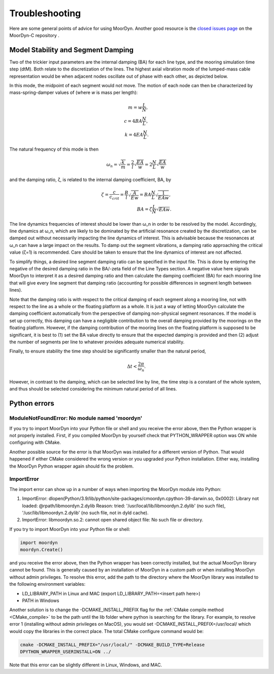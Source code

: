 Troubleshooting
===============
.. _troubleshooting:

Here are some general points of advice for using MoorDyn. Another good resource is the
`closed issues page <https://github.com/FloatingArrayDesign/MoorDyn/issues>`_ on the 
MoorDyn-C repository . 
   
Model Stability and Segment Damping
^^^^^^^^^^^^^^^^^^^^^^^^^^^^^^^^^^^

Two of the trickier input parameters are the internal damping (BA) for each line type, 
and the mooring simulation time step (dtM). Both relate to the discretization of the 
lines. The highest axial vibration mode of the lumped-mass cable representation would 
be when adjacent nodes oscillate out of phase with each other, as depicted below.
 
In this mode, the midpoint of each segment would not move.  The motion of each node can
then be characterized by mass-spring-damper values of (where *w* is mass per length):

.. math::

  m = w \frac{L}{N}, \\ c = 4 B A \frac{N}{L}, \\ k = 4 E A \frac{N}{L}.

The natural frequency of this mode is then

.. math::

  \omega_n = \sqrt{\frac{k}{m}} = \frac{2}{l} \sqrt{\frac{E A}{w}}=2 \frac{N}{L} \sqrt{\frac{E A}{w}}

and the damping ratio, ζ, is related to the internal damping coefficient, BA, by

.. math::

  \zeta =\frac{c}{c_{crit}} = \frac{B}{l} \sqrt{\frac{A}{E w}} = B A \frac{N}{L} \sqrt{\frac{1}{E A w}}, \\ B A= \zeta \frac{L}{N} \sqrt{E A w}.

The line dynamics frequencies of interest should be lower than ω_n in order to be 
resolved by the model. Accordingly, line dynamics at ω_n, which are likely to be 
dominated by the artificial resonance created by the discretization, can be damped out 
without necessarily impacting the line dynamics of interest. This is advisable because 
the resonances at ω_n can have a large impact on the results. To damp out the segment 
vibrations, a damping ratio approaching the critical value (ζ=1) is recommended. Care 
should be taken to ensure that the line dynamics of interest are not affected.

To simplify things, a desired line segment damping ratio can be specified in the input 
file.  This is done by entering the negative of the desired damping ratio in the BA/-zeta 
field of the Line Types section. A negative value here signals MoorDyn to interpret it as 
a desired damping ratio and then calculate the damping coefficient (BA) for each mooring 
line that will give every line segment that damping ratio (accounting for possible 
differences in segment length between lines).  

Note that the damping ratio is with respect to the critical damping of each segment along 
a mooring line, not with respect to the line as a whole or the floating platform as a 
whole. It is just a way of letting MoorDyn calculate the damping coefficient automatically 
from the perspective of damping non-physical segment resonances. If the model is set up 
correctly, this damping can have a negligible contribution to the overall damping provided by 
the moorings on the floating platform.  However, if the damping contribution of the mooring 
lines on the floating platform is supposed to be significant, it is best to (1) set the BA 
value directly to ensure that the expected damping is provided and then (2) adjust the number 
of segments per line to whatever provides adequate numerical stability.

Finally, to ensure stability the time step should be significantly smaller than
the natural period,

.. math::

  \Delta t < \frac{2 \pi}{\omega_n}.

However, in contrast to the damping, which can be selected line by line, the
time step is a constant of the whole system, and thus should be selected
considering the minimum natural period of all lines.

Python errors
^^^^^^^^^^^^^

ModuleNotFoundError: No module named 'moordyn'
----------------------------------------------

If you try to import MoorDyn into your Python file or shell and you receive the error 
above, then the Python wrapper is not properly installed. First, if you compiled MoorDyn 
by yourself check that PYTHON_WRAPPER option was ON while configuring with CMake.

Another possible source for the error is that MoorDyn was installed for a
different version of Python. That would happened if either CMake considered the
wrong version or you upgraded your Python installation. Either way, installing
the MoorDyn Python wrapper again should fix the problem.

ImportError
-----------
The import error can show up in a number of ways when importing the MoorDyn module into 
Python:
 
1. ImportError: dlopen(Python/3.9/lib/python/site-packages/cmoordyn.cpython-39-darwin.so, 0x0002): Library not loaded: @rpath/libmoordyn.2.dylib
   Reason: tried: '/usr/local/lib/libmoordyn.2.dylib' (no such file), '/usr/lib/libmoordyn.2.dylib' (no such file, not in dyld cache).

2. ImportError: libmoordyn.so.2: cannot open shared object file: No such file or directory.

If you try to import MoorDyn into your Python file or shell:

.. code-block:: python

   import moordyn
   moordyn.Create()

and you receive the error above, then the Python wrapper has been correctly installed,
but the actual MoorDyn library cannot be found. This is generally caused by an
installation of MoorDyn in a custom path or when installing MoorDyn without admin 
privileges. To resolve this error, add the path to the directory where the MoorDyn 
library was installed to the following environment variables:

* LD_LIBRARY_PATH in Linux and MAC (export LD_LIBRARY_PATH=<insert path here>)
* PATH in Windows

Another solution is to change the -DCMAKE_INSTALL_PREFIX flag for the 
:ref:`CMake compile method <CMake_compile>` to be the path until the lib folder where 
python is searching for the library. For example, to resolve error 1 (installing without 
admin privileges on MacOS), you would set -DCMAKE_INSTALL_PREFIX=/usr/local/ which would 
copy the libraries in the correct place. The total CMake configure command would be: 

.. code-block:: none

 cmake -DCMAKE_INSTALL_PREFIX="/usr/local/" -DCMAKE_BUILD_TYPE=Release
 DPYTHON_WRAPPER_USERINSTALL=ON ../

Note that this error can be slightly different in Linux, Windows, and MAC.
